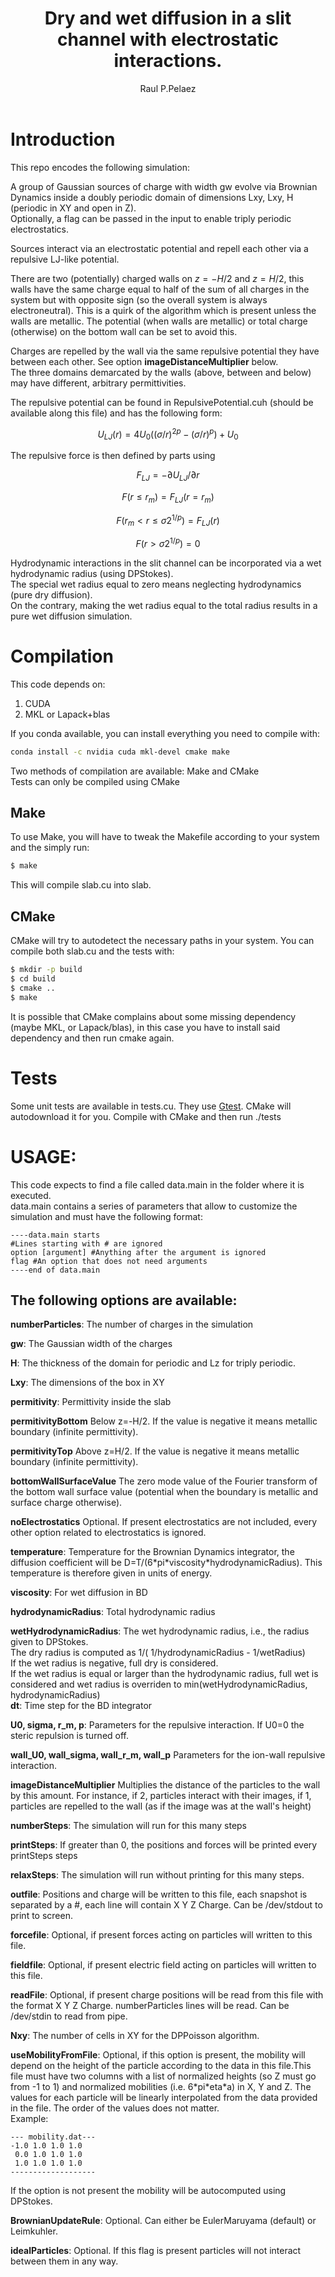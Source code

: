 #+title: Dry and wet diffusion in a slit channel with electrostatic interactions.
#+author: Raul P.Pelaez
:DRAWER:
#+OPTIONS: ^:{} toc:nil tags:nil  \n:t
#+STARTUP: hidestars indent inlineimages latexpreview content
#+LATEX_CLASS: report
#+LATEX_HEADER: \usepackage{bm}
#+LATEX_HEADER: \usepackage{svg}
#+LATEX_HEADER: \usepackage{amsmath}
#+LATEX_HEADER:\usepackage{graphicx}
#+LATEX_HEADER:\usepackage{float}
#+LATEX_HEADER:\usepackage{amsmath}
#+LATEX_HEADER:\usepackage{amssymb}
#+LATEX_HEADER:\usepackage{hyperref}
#+LATEX_HEADER:\usepackage{color}
#+LATEX_HEADER:\usepackage{enumerate}
#+latex_header: \renewcommand{\vec}[1]{\bm{#1}}
#+latex_header: \newcommand{\tens}[1]{\bm{\mathcal{#1}}}
#+latex_header: \newcommand{\oper}[1]{\mathcal{#1}}
#+latex_header: \newcommand{\kT}{k_B T}
#+latex_header: \newcommand{\fou}[1]{\widehat{#1}}
#+latex_header: \DeclareMathOperator{\erf}{erf}
#+latex_header: \DeclareMathOperator{\erfc}{erfc}
#+latex_header: \newcommand{\noise}{\widetilde{W}}
:END:
* Introduction
This repo encodes the following simulation:

A group of Gaussian sources of charge with width gw evolve via Brownian Dynamics inside a doubly periodic domain of dimensions Lxy, Lxy, H (periodic in XY and open in Z).
Optionally, a flag can be passed in the input to enable triply periodic electrostatics.

Sources interact via an electrostatic potential and repell each other via a repulsive LJ-like potential.

There are two (potentially) charged walls on $z=-H/2$ and $z=H/2$, this walls have the same charge equal to half of the sum of all charges in the system but with opposite sign (so the overall system is always electroneutral). This is a quirk of the algorithm which is present unless the walls are metallic. The potential (when walls are metallic) or total charge (otherwise) on the bottom wall can be set to avoid this.

Charges are repelled by the wall via the same repulsive potential they have between each other. See option *imageDistanceMultiplier* below.
The three domains demarcated by the walls (above, between and below) may have different, arbitrary permittivities.

The repulsive potential can be found in RepulsivePotential.cuh (should be available along this file) and has the following form:

$$U_{LJ}(r) = 4U_0 ( (\sigma/r)^{2p} - (\sigma/r)^p ) + U_0$$

The repulsive force is then defined by parts using

$$F_{LJ}=-\partial U_{LJ}/\partial r$$

$$F(r\le r_m) = F_{LJ}(r=r_m)$$

$$F(r_m\lt r\le \sigma 2^{1/p}) = F_{LJ}(r)$$

$$F(r\gt \sigma 2^{1/p}) = 0$$

Hydrodynamic interactions in the slit channel can be incorporated via a wet hydrodynamic radius (using DPStokes).
The special wet radius equal to zero means neglecting hydrodynamics (pure dry diffusion).
On the contrary, making the wet radius equal to the total radius results in a pure wet diffusion simulation.
* Compilation
This code depends on:
1. CUDA
2. MKL or Lapack+blas
If you conda available, you can install everything you need to compile with:
#+begin_src bash
  conda install -c nvidia cuda mkl-devel cmake make 
#+end_src
Two methods of compilation are available: Make and CMake
Tests can only be compiled using CMake
** Make
To use Make, you will have to tweak the Makefile according to your system and the simply run:
  #+begin_src bash
    $ make
  #+end_src
This will compile slab.cu into slab.

** CMake
CMake will try to autodetect the necessary paths in your system. You can compile both slab.cu and the tests with:
   #+begin_src bash
     $ mkdir -p build
     $ cd build
     $ cmake ..
     $ make
   #+end_src
 It is possible that CMake complains about some missing dependency (maybe MKL, or Lapack/blas), in this case you have to install said dependency and then run cmake again.
 
* Tests
Some unit tests are available in tests.cu. They use [[https://github.com/google/googletest][Gtest]]. CMake will autodownload it for you. Compile with CMake and then run ./tests

* USAGE:
This code expects to find a file called data.main in the folder where it is executed.
data.main contains a series of parameters that allow to customize the simulation and must have the following  format:

#+begin_example
----data.main starts
#Lines starting with # are ignored
option [argument] #Anything after the argument is ignored
flag #An option that does not need arguments
----end of data.main
#+end_example

** The following options are available:

 *numberParticles*: The number of charges in the simulation
 
 *gw*: The Gaussian width of the charges
 
 *H*: The thickness of the domain for periodic and Lz for triply periodic.
 
 *Lxy*: The dimensions of the box in XY
 
 *permitivity*: Permittivity inside the slab
 
 *permitivityBottom* Below z=-H/2. If the value is negative it means metallic boundary (infinite permittivity).
 
 *permitivityTop* Above z=H/2. If the value is negative it means metallic boundary (infinite permittivity).
 
 *bottomWallSurfaceValue* The zero mode value of the Fourier transform of the bottom wall surface value (potential when the boundary is metallic and surface charge otherwise).

 *noElectrostatics* Optional. If present electrostatics are not included, every other option related to electrostatics is ignored.
 
 *temperature*: Temperature for the Brownian Dynamics integrator, the diffusion coefficient will be D=T/(6*pi*viscosity*hydrodynamicRadius). This temperature is therefore given in units of energy.
 
 *viscosity*: For wet diffusion in BD
 
 *hydrodynamicRadius*: Total hydrodynamic radius
 
 *wetHydrodynamicRadius*: The wet hydrodynamic radius, i.e., the radius given to DPStokes.
   The dry radius is computed as  1/( 1/hydrodynamicRadius - 1/wetRadius)
   If the wet radius is negative, full dry is considered.
   If the wet radius is equal or larger than the hydrodynamic radius, full wet is considered and wet radius is overriden to min(wetHydrodynamicRadius, hydrodynamicRadius)
 *dt*: Time step for the BD integrator
 
 *U0, sigma, r_m, p*: Parameters for the repulsive interaction. If U0=0 the steric repulsion is turned off.

 *wall_U0, wall_sigma, wall_r_m, wall_p* Parameters for the ion-wall repulsive interaction.
 
 *imageDistanceMultiplier* Multiplies the distance of the particles to the wall by this amount. For instance, if 2, particles interact with their images, if 1, particles are repelled to the wall (as if the image was at the wall's height)

 *numberSteps*: The simulation will run for this many steps
 
 *printSteps*: If greater than 0, the positions and forces will be printed every printSteps steps
 
 *relaxSteps*: The simulation will run without printing for this many steps.

 *outfile*: Positions and charge will be written to this file, each snapshot is separated by a #, each line will contain X Y Z Charge. Can be /dev/stdout to print to screen.
 
 *forcefile*: Optional, if present forces acting on particles will written to this file.
 
 *fieldfile*: Optional, if present electric field acting on particles will written to this file.
 
 *readFile*: Optional, if present charge positions will be read from this file with the format X Y Z Charge. numberParticles lines will be read. Can be /dev/stdin to read from pipe.

 *Nxy*: The number of cells in XY for the DPPoisson algorithm.

 *useMobilityFromFile*: Optional, if this option is present, the mobility will depend on the height of the particle according to the data in this file.This file must have two columns with a list of normalized heights (so Z must go from -1 to 1) and normalized mobilities (i.e. 6*pi*eta*a) in X, Y and Z. The values for each particle will be linearly interpolated from the data provided in the file. The order of the values does not matter.
 Example:
#+begin_example
--- mobility.dat---
-1.0 1.0 1.0 1.0
 0.0 1.0 1.0 1.0
 1.0 1.0 1.0 1.0
-------------------
#+end_example
   If the option is not present the mobility will be autocomputed using DPStokes.

*BrownianUpdateRule*: Optional. Can either be EulerMaruyama (default) or Leimkuhler.

*idealParticles*: Optional. If this flag is present particles will not interact between them in any way.

